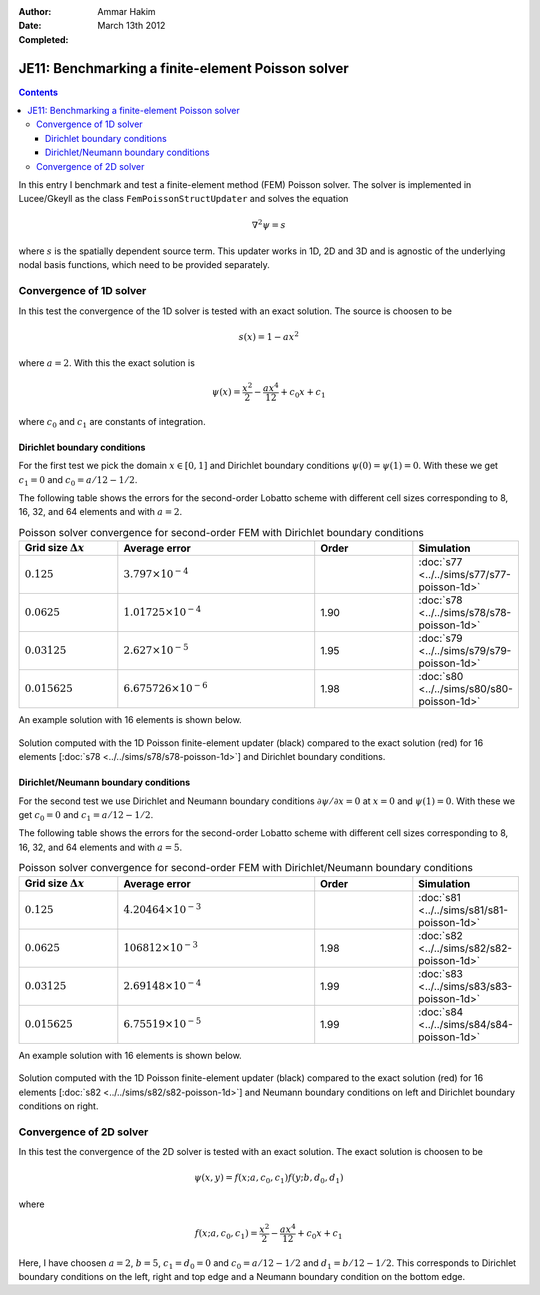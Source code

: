 :Author: Ammar Hakim
:Date: March 13th 2012
:Completed: 

JE11: Benchmarking a finite-element Poisson solver
==================================================

.. contents::

In this entry I benchmark and test a finite-element method (FEM)
Poisson solver. The solver is implemented in Lucee/Gkeyll as the class
``FemPoissonStructUpdater`` and solves the equation

.. math::

  \nabla^2 \psi = s

where :math:`s` is the spatially dependent source term. This updater
works in 1D, 2D and 3D and is agnostic of the underlying nodal basis
functions, which need to be provided separately.

Convergence of 1D solver
------------------------

In this test the convergence of the 1D solver is tested with an exact
solution. The source is choosen to be

.. math::

 s(x) = 1-ax^2

where :math:`a=2`. With this the exact solution is

.. math::

 \psi(x) = \frac{x^2}{2} - \frac{ax^4}{12} + c_0 x + c_1

where :math:`c_0` and :math:`c_1` are constants of integration. 

Dirichlet boundary conditions
+++++++++++++++++++++++++++++

For the first test we pick the domain :math:`x\in [0,1]` and Dirichlet
boundary conditions :math:`\psi(0)=\psi(1)=0`. With these we get
:math:`c_1=0` and :math:`c_0=a/12-1/2`.

The following table shows the errors for the second-order Lobatto
scheme with different cell sizes corresponding to 8, 16, 32, and 64
elements and with :math:`a=2`.

.. list-table:: Poisson solver convergence for second-order FEM with
		Dirichlet boundary conditions
  :header-rows: 1
  :widths: 20,40,20,20

  * - Grid size :math:`\Delta x`
    - Average error
    - Order
    - Simulation
  * - :math:`0.125`
    - :math:`3.797 \times 10^{-4}`
    - 
    - :doc:`s77 <../../sims/s77/s77-poisson-1d>`
  * - :math:`0.0625`
    - :math:`1.01725 \times 10^{-4}`
    - 1.90
    - :doc:`s78 <../../sims/s78/s78-poisson-1d>`
  * - :math:`0.03125`
    - :math:`2.627\times 10^{-5}`
    - 1.95
    - :doc:`s79 <../../sims/s79/s79-poisson-1d>`
  * - :math:`0.015625`
    - :math:`6.675726\times 10^{-6}`
    - 1.98
    - :doc:`s80 <../../sims/s80/s80-poisson-1d>`

An example solution with 16 elements is shown below.

.. figure:: s78-poisson-cmp.png
  :width: 100%
  :align: center

  Solution computed with the 1D Poisson finite-element updater (black)
  compared to the exact solution (red) for 16 elements [:doc:`s78
  <../../sims/s78/s78-poisson-1d>`] and Dirichlet boundary conditions.

Dirichlet/Neumann boundary conditions
+++++++++++++++++++++++++++++++++++++

For the second test we use Dirichlet and Neumann boundary conditions
:math:`{\partial \psi}/{\partial x}=0` at :math:`x=0` and
:math:`\psi(1)=0`. With these we get :math:`c_0=0` and
:math:`c_1=a/12-1/2`.

The following table shows the errors for the second-order Lobatto
scheme with different cell sizes corresponding to 8, 16, 32, and 64
elements and with :math:`a=5`.

.. list-table:: Poisson solver convergence for second-order FEM with
		Dirichlet/Neumann boundary conditions
  :header-rows: 1
  :widths: 20,40,20,20

  * - Grid size :math:`\Delta x`
    - Average error
    - Order
    - Simulation
  * - :math:`0.125`
    - :math:`4.20464 \times 10^{-3}`
    - 
    - :doc:`s81 <../../sims/s81/s81-poisson-1d>`
  * - :math:`0.0625`
    - :math:`106812 \times 10^{-3}`
    - 1.98
    - :doc:`s82 <../../sims/s82/s82-poisson-1d>`
  * - :math:`0.03125`
    - :math:`2.69148\times 10^{-4}`
    - 1.99
    - :doc:`s83 <../../sims/s83/s83-poisson-1d>`
  * - :math:`0.015625`
    - :math:`6.75519\times 10^{-5}`
    - 1.99
    - :doc:`s84 <../../sims/s84/s84-poisson-1d>`

An example solution with 16 elements is shown below.

.. figure:: s82-poisson-cmp.png
  :width: 100%
  :align: center

  Solution computed with the 1D Poisson finite-element updater (black)
  compared to the exact solution (red) for 16 elements [:doc:`s82
  <../../sims/s82/s82-poisson-1d>`] and Neumann boundary conditions on
  left and Dirichlet boundary conditions on right.

Convergence of 2D solver
------------------------

In this test the convergence of the 2D solver is tested with an exact
solution. The exact solution is choosen to be

.. math::

 \psi(x,y) = f(x;a,c_0,c_1)f(y;b,d_0,d_1)

where

.. math::

 f(x;a,c_0,c_1) = \frac{x^2}{2} - \frac{ax^4}{12} + c_0 x + c_1

Here, I have choosen :math:`a=2`, :math:`b=5`, :math:`c_1=d_0=0` and
:math:`c_0=a/12-1/2` and :math:`d_1=b/12-1/2`. This corresponds to
Dirichlet boundary conditions on the left, right and top edge and a
Neumann boundary condition on the bottom edge.

